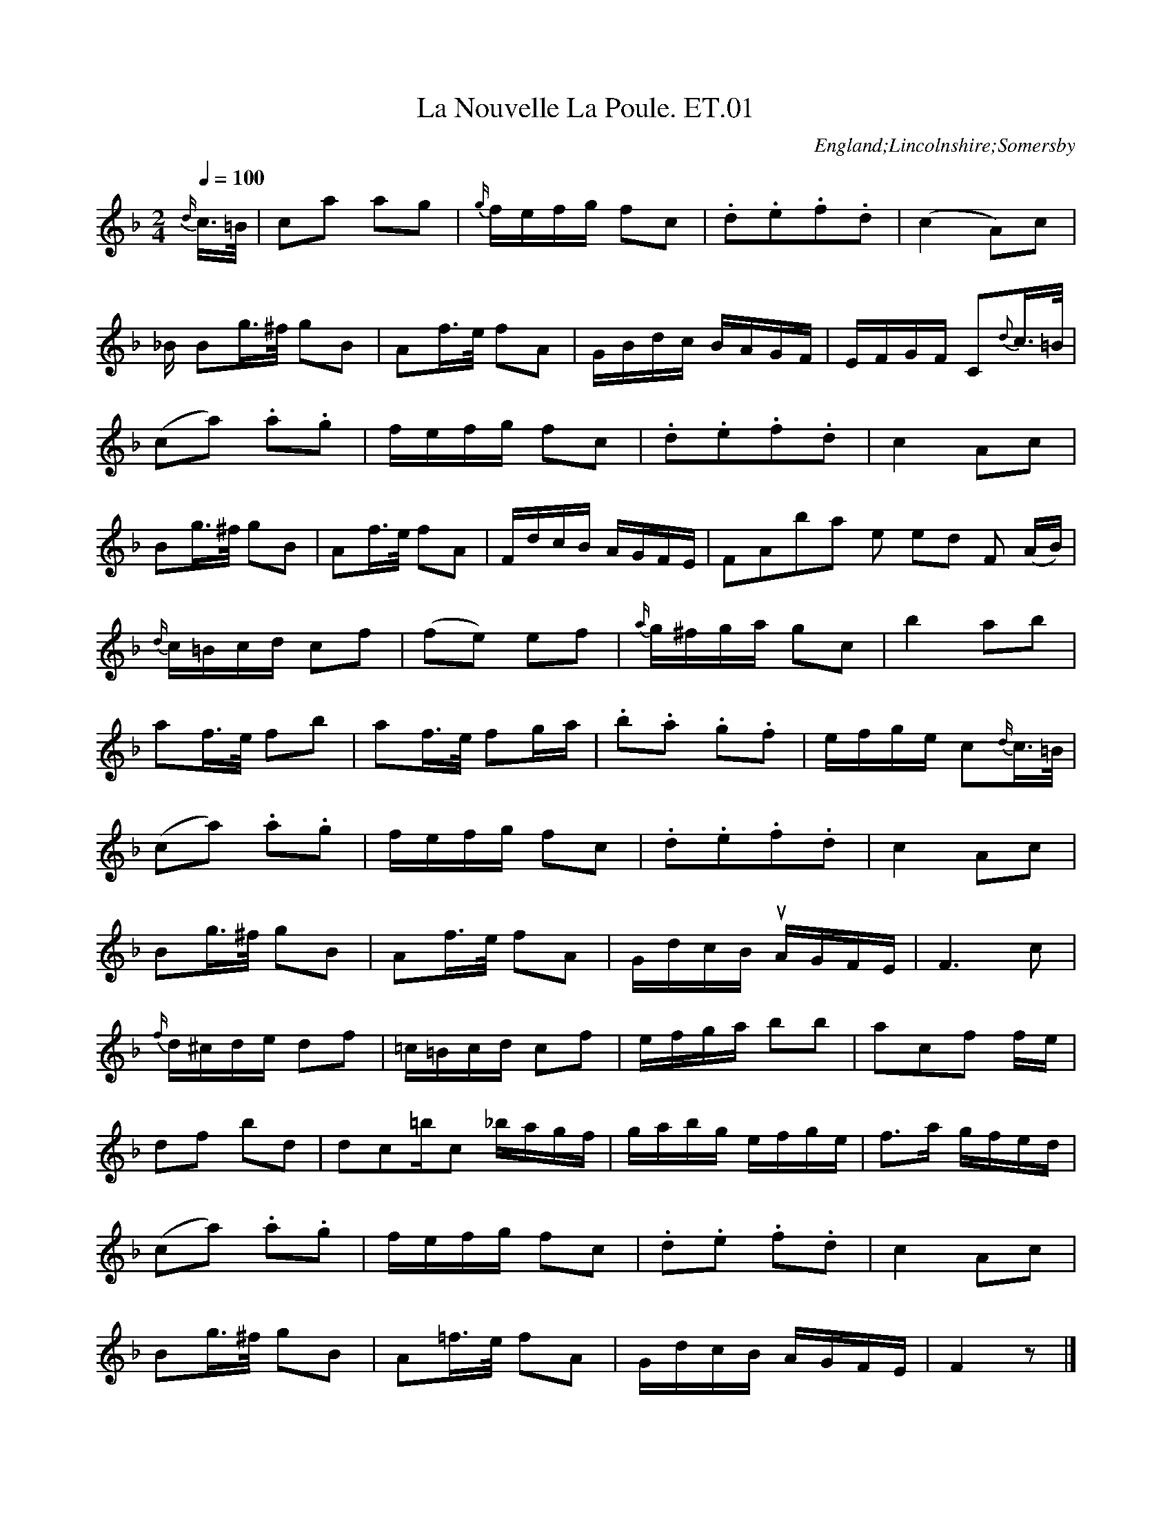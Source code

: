 %abc
%%abc-alias Eliza Tennyson MS
%%abc-creator ABCexplorer 1.6.0 [29/12/2012]
%1822. Lincoln Central Library
%www.village-music-project.org.uk
%Transcribed by R.Greig 2011/12

X:01
T:Nouvelle La Poule. ET.01, La
M:2/4
L:1/8
Q:1/4=100
S:Eliza Tennyson MS, Lincolnshire, 1822
R:Quadrille
O:England;Lincolnshire;Somersby
Z:vmp.R.Greig 2011 <http://www.village-music-project.org.uk>
K:F
{d/}c/>=B/|ca ag|{g/}f/e/f/g/ fc|.d.e.f.d|(c2A)c|!
“_B/ in ms”Bg/>^f/ gB|Af/>e/ fA|G/B/d/c/ B/A/G/F/|E/F/G/F/ C{d}c/>=B/|!
(ca) .a.g|f/e/f/g/ fc|.d.e.f.d|c2Ac|!
Bg/>^f/ gB|Af/>e/ fA|F/d/c/B/ A/G/F/E/|FA”bar line omitted in ms”F (A/B/)|!
{d/}c/=B/c/d/ cf| (fe) ef|{a/}g/^f/g/a/ gc’|b2 ab|!
af/>e/ fb|af/>e/ fg/a/|.b.a .g.f|e/f/g/e/ c{d/}c/>=B/|!
(ca) .a.g|f/e/f/g/ fc|.d.e.f.d|c2Ac|!
Bg/>^f/ gB|Af/>e/ fA|G/d/c/B/ “_qu’s in ms”A/G/F/E/|F3c|!
{f/}d/^c/d/e/ df|=c/=B/c/d/ cf|e/f/g/a/ bb|ac’f f/e/|!
df bd’|d’/c’/=b/c’/ _b/a/g/f/|g/a/b/g/ e/f/g/e/|f>a g/f/e/d/|!
(ca) .a.g|f/e/f/g/ fc|.d.e .f.d|c2Ac|!
Bg/>^f/ gB|A=f/>e/ fA|G/d/c/B/ A/G/F/E/|F2z|]!
(3A/=B/^c/|df fe|d/^c/d/e/ d/e/f/g/|a^g/a/ =g/f/e/d/|!
^c/d/e/c/ A “_triplet not marked in ms”(3A/=B/c/|df fe|db/a/ g/f/e/d/|^cA =Bc|”Da Capo”d2c2|]

X:02
T:Lady Mary Douglas. ET.02
M:6/8
L:1/8
Q:1/4=110
S:Eliza Tennyson MS, Lincolnshire,1822
R:jig
O:England;Lincolnshire;Somersby
N:The three occurrences of this half bar are all notated as D/E/F/F in the MS
Z:vmp.R.Greig 2011 <http://www.village-music-project.org.uk>
K:Bb
E|”_NB”D/E/FF F2B|GEGF2E|D/E/FF FBd|d3c2F|!
D/E/FF F2B|GEGF2f|fdB ecA|B3″bar line added”B,2||!
f|fgf b2″cr.in ms”f|d3″qu.in ms”B2 d|cdcf2c|A3FGA|!
B3GAB|c3ABc|def fed| cBA GFE|]

X:03
T:Gavotte. ET.03
M:2/4
L:1/8
Q:1/4=120
S:Eliza Tennyson MS, Lincolnshire,1822
R:gavotte
N:No time sign in MS
O:England;Lincolnshire;Somersby
Z:vmp.R.Greig 2011 <http://www.village-music-project.org.uk>
K:A
(3EFG|A2A2|A3B/c/”^bar line added”|dcBA|GFGE|!
A2A2|A3B/c/”bar line added”|BAGF|E2E||!
G|BB/c/ dB|GBGB|AA/B/ cA|EAEA|!
BB/c/ dB|GBGB|AA/c/ dA|EAEA|!
EGBG|dBGE|A2A2|A2:|!
K:Bm
“^MINORE””_sic”A/|d2d2|d3e/f/”^bar line added”|gfed|cBcA|!
d2d2|d3e/f/|edcB|A3||!
ee/f/ ge|cece|dd/e/ fd|AdAd|!
ee/f/ ge|cece|dd/e/ fd|AdAd|!
Acec|gecA|d2d2|d2″$”:|

X:04
T:Tyrolese Air. ET.04
M:3/4
L:1/8
Q:1/4=120
S:Eliza Tennyson MS, Lincolnshire,1822
R:air
O:England;Lincolnshire;Somersby
Z:vmp.R.Greig 2011 <http://www.village-music-project.org.uk>
K:G
D2|GGBBdd|dbg2″bar line omittedin MS”(3Bdg|a2c’2(3Acf|g2b2D2|!
GGBBdd|dbg2(3Bdg|a2c’2(3Acf|g4||!
(3Bdg|(3Acfa2(3Acf|(3Bdgb2(3Bdg|(3Acfa2(3Acf|(3Bdgb2D2|!
GGBBdd|dbg2(3Bdg|a2c’2″triplet sign added”(3Acf|g4|]

X:05
T:Sicilian Dance. ET.05
M:6/8
L:1/8
Q:1/4=120
S:Eliza Tennyson MS, Lincolnshire,1822
R:jig
O:England;Lincolnshire;Somersby
Z:vmp.R.Greig 2011 <http://www.village-music-project.org.uk>
K:F
FGF AGF|c2cc2B|Acf c2B|ABG F2F|!
FGF AGF|c2cc2f|edc GAB|c3c2:|!
e/f/|g2cb2a|gfe f2f|gec b2a|gfef2c|!
Bbb caa|Bgg Aff”^bar line added”|BAGc2E|F3F2:|!
A|A3 GFG|F2FF2c|c3BAB|A2AA2f|!
f2ee2d|d2cc2B|ABc cBA”^bar line added”|A3A2||!
“_duplicated quaver omitted”c|b3bge|f2ff2c|b3bge|f2ff2c|!
dbb caa|Bgg Aff|BAG c2C|F3F2|]

X:06
T:White Cockade. ET.06, The
M:2/4
L:1/8
Q:1/4=110
S:Eliza Tennyson MS, Lincolnshire,1822
R:reel
O:England;Lincolnshire;Somersby
Z:vmp.R.Greig 2011 <http://www.village-music-project.org.uk>
K:G
G/A/|BB BA/G/|BB Bg/e/|dB BA/G/|FA AG/A/|!
BB BA/G/|AB gf/g/|.b/.a/.g/.f/ .a/g/.f/e/|dBB:|!
|:B/c/|dBgB|dB Bc/d/|dBgB|aA AG/A/|!
BB BA/G/|AB gf/g/|.b/.a/.g/.f/ e/f/g/e/|dBB:|

X:07
T:Chatsworth House. ET.07
M:6/8
L:1/8
Q:1/4=110
S:Eliza Tennyson MS, Lincolnshire,1822
R:Quadrille
O:England;Lincolnshire;Somersby
Z:vmp.R.Greig 2011 <http://www.village-music-project.org.uk>
K:G
d|d^cd Bgf|age d2c|Bdg aBc|edBA2d|!
d^cd Bgf|age d2c|BgB BAc|ed”^bar line omitted in MS”FG2A|!
AFd dAF|GEe e^cA|AFa afd|e^cAd2:|!
d|dedc2B|A2Bc2a|abag2f|g2″^cr. in ms”ab2d|!
ded c2B|A2Bc2a|abag2f|g2″^cr. in ms”b g2|]

X:08
T:Printems. ET.08, Le
M:6/8
L:1/8
Q:1/4=120
S:Eliza Tennyson MS, Lincolnshire,1822
R:Quadrille
O:England;Lincolnshire;Somersby
Z:vmp.R.Greig 2011 <http://www.village-music-project.org.uk>
K:Bb
F2F|B2″^cr. in ms”Fd2B|f3bfd|gec ecA|B2dF2F|!
B2Fd2B|f3bfd|gec ecA|B3||!
[fF][fF][fF]|f2ff2f|g2f ede|c2de2f|!
d2B fff|b2ag2^f|g2=fe2d|cde FGA|!
B3d2f|e2gc2e|d2fb2d’|[dd’][ee’][ff’] fga|!
b2a g^fg|e2c {g}f=ef|d2B efg|c2b aga|!D.C.!b3|]

X:09
T:Introduction. ET.09, Le
M:2/4
L:1/8
Q:1/4=110
S:Eliza Tennyson MS, Lincolnshire,1822
R:Quadrille
O:England;Lincolnshire;Somersby
Z:vmp.R.Greig 2011 <http://www.village-music-project.org.uk>
K:Bb
F|BB/B/ BB|B>c e/d/c/B/|ff/f/ ff|f>g b/a/g/f/|!
bb/b/ ba|gf ed|c/d/e/c/ A/B/c/A/|”^bar line added” [B3D3]||!
f|FF/F/ Ff|FF/F/ Ff|[AF]f Bg|c/=B/c/d/ cd|!
ed ed|[g2G2] Ge/c/|BB B/A/G/A/|B2>F2|!
BB/B/ BB|B>c e/d/c/B/|ff/f/ ff|f>g b/a/g/f/|!
bb/b/ ba|gf ed|c/d/e/c/ A/B/c/A/|B3||!
d|g/^f/g/a/ ba/g/|ad ad|ad/e/ d/e/d/c/|B/c/B/A/ Gd|!
g/^f/g/a/ ba/g/|=f/=e/d’/c’/ =b/c’/_b/a/|a/g/b/g/ f/=e/d/e/|f>g f/_e/d/c/!D.C.!|]

X:10
T:Sheffield Fair. ET.10
M:3/4
L:1/8
Q:1/4=110
S:Eliza Tennyson MS, Lincolnshire,1822
R:.hornpipe
O:England;Lincolnshire;Somersby
Z:vmp.R.Greig 2011 <http://www.village-music-project.org.uk>
K:D
dc/B/AGFD|EeedcA|dc/B/AGFD|EeAcd2:|!
|:dafadf|Bg/f/ e/f/e/d/ cA|dafadf|egAcd2:|]
T:Revised Version-rebeamed (R.G)
M:3/4
dc/B/ AG FD| Ee ed cA|dc/B/ AG FD |Ee Ac d2:|!
|:da fa df| Bg/f/ e/f/e/d/ cA|da fa df |eg Ac d2:|]
T:Revised Version-new time sig (R.G.)
M:3/2
L:1/4
Q:1/2=110
dc/B/ AG FD| Ee ed cA|dc/B/ AG FD |Ee Ac d2:|!
|:da fa df| Bg/f/ e/f/e/d/ cA|da fa df |eg Ac d2:|]

X:11
T:Untitled. ET.11
M:6/8
L:1/8
Q:1/4=110
S:Eliza Tennyson MS, Lincolnshire,1822
R:Quadrille
O:England;Lincolnshire;Somersby
Z:vmp.R.Greig 2011 <http://www.village-music-project.org.uk>
K:C
G|e>dc dAB|c2AG2E|F>GA Gce|edd d2G|!
e>dc dAB|c2AG2E|F>GA Gc[eG]|edBc2||!
g|dBd G2g|eceG2g|[f2d2][fd][e2c2][ec]|eddd2g|!
dBdG2g|eceA2a|g^fe def|g3g2g|!
dBd G2g|ece G2g|f2fe2e|edd d2g|!
dBd G2g|eceA2a|g^fe def|g3g2G|!
e>dc dAB|c2AG2E|F>GA Gce|eddd2G|!
e>dc dAB|c2AG2E|F>GA Gc[eG]|edBc2||!
e|a^ga ecA|B2cd2e|fef dB^G|A3-Ace|!
a^ga ecA|B2cd2f|e^de E^F^G|A3!D.C.! A2|]

X:12
T:Nouvelle Anne. ET.12, Le
M:6/8
L:1/8
Q:1/4=100
S:Eliza Tennyson MS, Lincolnshire,1822
R:Quadrille
O:England;Lincolnshire;Somersby
Z:vmp.R.Greig 2011 <http://www.village-music-project.org.uk>
K:Eb
E|E>FG G>AB|B3 Bcd|e2Ee2d|d2cB2B|!
A3~cBA|G2e BGE|FAcB2D|E3E2||!
G|F2cB2A|G2Be2d|dcB BAG|”^undotted in ms”G3{A/}F2G|!
A2B c2d|[e3E3]E2F|G2AF2G|”^undotted in ms”E3c2B|!
AGAF2A|GFGE2G|F2BE2B|{E/}DCDB,2B|!
[A2F2]Bc2d|e3B2G|A2fG2e|F2cB2D|!
E>FG G>AB|B3Bcd|e2Ee2d|d2cB2B|!
“^undotted in ms”A3cBA|G2e BGE|FAcB2D|E3z2||!
G|c>de e>fg|g3G=A=B|c2GE2C|G3G2G|!
c>de e>fg|a3g2^f|g2G G=A=B|c3|]

X:13
T:Happy Meeting. ET.13
M:6/8
L:1/8
Q:1/4=100
S:Eliza Tennyson MS, Lincolnshire,1822
R:Quadrille
O:England;Lincolnshire;Somersby
Z:vmp.R.Greig 2011 <http://www.village-music-project.org.uk>
K:Bb
F|FdB Gec|BAf d2F|FdB Gec|AFA”^repeat added””_qu. in ms” B2:|!
|:f|fgf fbf|fed edB|AG=B cde|B3A2F|!
FdB Gec|BAg d2F|FdB Gec|AFAB2:|

X:14
T:Rob Roy. ET.14
M:C
L:1/8
Q:1/4=120
S:Eliza Tennyson MS, Lincolnshire,1822
R:reel
O:England;Lincolnshire;Somersby
Z:vmp.R.Greig 2011 <http://www.village-music-project.org.uk>
K:G
GDGB d2Bd|egfe dBBd|cAAc BGGB|AcEA FDEF|!
GDGB d2Bd|egfe dBBd cAAc BGGB|AcEFG2G2||!
AFAdc2Ac|efga f2df|adbd adbd|afdfe2AB|!
AFAdc2Ac|efga f2df|gaba bagf|fedc dcBA|]

X:15
T:Guy Mannering. ET.15
T:There’s Nae Guid Luck Aboot the Hoose,aka. ET.15
M:C
L:1/8
Q:1/4=100
S:Eliza Tennyson MS, Lincolnshire,1822
R:jig
N:As writ. An attempt to notate a jig in common time?
O:England;Lincolnshire;Somersby
Z:vmp.R.Greig 2011 <http://www.village-music-project.org.uk>
K:G
“^bar line added”G>A| B> B B> G”^bar line omitted” c> c c> A|B> B B> G A2 G>A|B> B B> G c/ d He e/|{e}d> c B< A G2d> d|!
{d/}g>e d> B c> d e> e|{d/}g>e d> B A3 d|g< e d< B c> d He> e|{e/}d> c {c/}B> A hG2|]

X:16
T:There’s nae luck about the house. ET.16
M:C|
L:1/8
Q:1/4=120
S:Eliza Tennyson MS, Lincolnshire,1822
R:jig
O:England;Lincolnshire;Somersby
Z:vmp.R.Greig 2011 <http://www.village-music-project.org.uk>
K:G
[V:1]|:G>A|B>BB>G c>cc>A|B>BB>GA2G>A|B>BB>A c>def|d>cB>AG2||
[V:2]|:z2|G,,2[D,2G,2]G,,2[F,2D,2]|G,,2 [G,2D,2]F,,2[D,2F,,2]|G,,2[D,2G,2][G,2C,2][G,2C,2]|D,2[C2F,2]G,2||
[V:1]d>d|g>ed>B c>de>f|g<ed>BA3d|g<ed<B “x”c>de>g|{e/}d>cB>AG2:|]
[V:2]z2|[C,2G,2][G,2B,,2][G,2C,2][G,2C,2]|[G,2C,2][G,2B,,2]D,2G,,2|[C,2G,2][G,2B,,2][G,4C,4]|D,2[D2F,2][G,2G,,2]:|]

X:17
T:Soldier Laddie. ET.17
M:C
L:1/8
Q:1/4=120
S:Eliza Tennyson MS, Lincolnshire,1822
R:reel
O:England;Lincolnshire;Somersby
Z:vmp.R.Greig 2011 <http://www.village-music-project.org.uk>
K:G
[V:1]”^Vivace”D|:G>ABB cAB2|{c/}BA “tr”AG/A/ BA “tr”A>B|G>ABB c>AB>A|GE”_x”ED {A/}G>E”_x”ED:|
[V:2]”_drone legato”z|:G,,2G,2G,,2G,2|D,2D,,2D,2D,,2|G,,D,G,D, G,,D,G,2|C,2C2C,2C2:|
[V:1]|:egdg “^dotted in ms””_x”cB/A/ B2|BA “tr”AG/A/ BAAd|egdg {d/}cB/A/ BA|GE”_x”ED {A/}GE”_x”ED:|]
[V:2]|:G,,G,G,,G, A,,G,A,,G,|D,,D,D,,D, D,,D,D,,D,|G,,G,G,,G, G,,G,G,,G,|C,,C,C,,C, C,,C,C,,C,:|]

X:18
T:Rule Britannia. ET.18
M:C|
L:1/8
Q:1/4=120
S:Eliza Tennyson MS, Lincolnshire,1822
R:air
C:Thomas Arne
O:England;Lincolnshire;Somersby
N:Some problems here, but copied as notated in the MS
Z:vmp.R.Greig 2011 <http://www.village-music-project.org.uk>
K:C
G|”^sic”c2c2(c/d/e/f/ g) c|d2dd2 {de}e2″^bar line added”|e/f/g/e/ ag f2e2zG2|c/d/c/d/ g d e d”bar line added”| cd/e/ dc B2zG|
w:When Brit-ain fir—-st at heav-en’s com-mand________A-ro—-se from out the a—-zure main. A-rose a-
d B g f/e/ d/c/ B/A/|G2 {FG} A2{GA} G2z”^bar line added”| d2 edcdd2z2|c2c> G A Fz c”^bar line added”| f e d c B2zd|!
w:rose a-rose fr-om ou-t th-e a-zure main______This was the Chart-er, the Chart-er of the land. And
g2f2e/c/ f/d/ g c|G2d2 {cd}c4|e3ze f f zf|f> e d> c B4|g2f2 “^qu. in ms”(e/c/f/d/ g) f|e2d2c4|]
w:Guard-ian An—–gels sang this strain. Rule Brit-ann-ia, Brit-ann-ia rule the waves. Brit-ons ne—–ver will be slaves.

X:19
T:God Save the King. ET.19
M:3/4
L:1/4
Q:1/4=120
S:Eliza Tennyson MS, Lincolnshire,1822
R:air
N:As written in MS
O:England;Lincolnshire;Somersby
Z:vmp.R.Greig 2011 <http://www.village-music-project.org.uk>
K:D
[V:1]dde|c>de|ffg|f>ed|edc|d3:|
[V:2]A,,A,,B,,|G,,>A,,B,,|F,F,G,|F,>C,D,|B,,A,,G,,”bar line added”|A,,3:|
[V:1]|:aaa|a>gf|ggg|g>fe|f (g/f/)(e/d/)|f>ga|(3b/a/g/f”tr”e|d3:|
[V:2]|:A,A,A,|A,/C,/A,/G,/F,|G,G,G,|G,/C,/G,/F,/E,|F,(G,/F,/)(C,/A,,/)|F,/C,/F,/G,/A,|(3B,/A,/G,/F,C,|A,,3:|

X:20
T:Gentle Damon in Comus. ET.20
M:3/4
L:1/8
Q:1/4=60
S:Eliza Tennyson MS, Lincolnshire,1822
R:air
O:England;Lincolnshire;Somersby
Z:vmp.R.Greig 2011 <http://www.village-music-project.org.uk>
K:E
zBBAAG|GFFdde|eAAGGc|cBBAG2|FGD3E|!
M:C
Q:1/4=100
E2zBG2G2|G2G2F2E2|A2z2zA G> F|B> F A G E2z G|
w:-How gent-le was my Da-mon’s Air, Like sun-ny Beams his gol-den hair His
c> G B> c ^A> A A|A2G F ^B> B B c|G2z2zF B F|A A B F G2z B|
w: voice was like the night-ing-ale’s More sweet his breath than flow-ery vales How hard such beaut-ies to re-sign
G B e c ^A2z B|F2z2z4||!
w: And yet that cruel task is mine.
M:3/4
K:G
B2|c2B2A2|B4G2|A2G2F2|G4^d2″^bar line added”|e2B2z2|cABE^DA|G/F/E F3E|!
G4B2″bar line added”|c2B2A2|B4G2|A2G2F2″bar line added”|G4A2|!
w:-On ev-er-y hill, in ev-er-y grove A-
B2c2B2|^D4E2″^bar line added”|FG A2G2″^bar line added”|G2F2z2|!
w:-long the mar-gin o-f ea-ch str-eam
d2cBAG|F4G2|ABc2B2|B2A2c2|!
w:Dear con—cious scenes of for—mer lo-ve I
c2B2e2|d2 cBAG|c/B/AA4|G6||!
w:mo-urn and Da—-mon i–s my theme
B2|=f2e2d2|c2B2A2|d2c2B2|A4c2|!
w:the Hi-lls, the Gr-oves, the Str-eams re-main but
e2d2c2|BcdB AG|e2d2F2|G4B2|!
w:Da-m-on th—ere I– se-ek in vain but
B2A2zA|A2G2zA|B2c2E2|E2^D2^d2|!
w:The hills, the Gr-oves the str-eams re-ma-in but
e2B2Hz2|c2B2A2|G/F/EF4|E4^d2|!
w:Da-mon th-ere I se–ek in vain
e2B2z2|cABE^DA|G/F/E F2>E2|E4|]

X:21
T:For ever, Fortune, wilt thou prove. ET.21
M:C
L:1/8
Q:1/4=120
S:Eliza Tennyson MS, Lincolnshire,1822
R:Song
C:Poem by J Thomson, Set by Jackson
N:Untitled in MS
O:England;Lincolnshire;Somersby
Z:vmp.R.Greig 2011 <http://www.village-music-project.org.uk>
K:G
e2|b<ga<fe2c’2|b<g a<fe2g2|g2fe^d2f2|E<GF<AB2B2|!
(gf)(eg)f2b2-“^bar line added”|b2a4g2-|g2 (fe) ^dBe2-|e2^d2e2|!
^D2|E2B2G2c2|(BA) (GF)E2B2|(e<g) (fe)^d2f2|E<G F<AB2zG|!
w:For ev-er For-tune w-ilt th-ou prove An un–re–lent-ing f-oe t-o love &
(d<B) (c<A)G2e2|(e2d) cB2d2|g2(fe)d2>e2|B2A2G2:|!
w:wh-en w-e meet a mu-tu-al heart Come in be–tween and bid us part
|:B2B Bc2zB|A3AB2zB|e2d2c2B2″^bar line added”|(AG) (FE)B2B2|!
w:Bid us sigh on from day to day & wish and wish our s-ouls a–way Till
(gf) (eg)f2B2|(ed) (ce)d2G2|(cB) (Ac)B2EF|G2F2E2:|!
w:Y-outh a-nd gen-ial y-ears a-re flown & a-ll th-e life o-f life is gone
|:B2″^bar line added”|(gf) (eg)f2(bB)|(ed) (ce)d2 (gG)|(cB)(Ac)B2(ba)|g2″tr”f>ee4|]

X:22
T:Disappointment. ET.22
M:3/4
L:1/8
Q:1/4=90
S:Eliza Tennyson MS, Lincolnshire,1822
R:Song
C:Poem by William Shenstone
N:Untitled in MS
O:England;Lincolnshire;Somersby
Z:vmp.R.Greig 2011 <http://www.village-music-project.org.uk>
K:Eb
B2|g3de2|{d}c2B2A2|G4A2|B2AG FE|c2c2a{g/}f|{e}d4B> B|!
w:Ye shep-herd give ear to my lay And take n-o m-ore heed of m-y sheep They have
g3d e2|cd/e/B2A2|{A}G4B> E”^bar line added”|c>ee2e>B|cB/A/G2F2|”^bar line added”E4G>A|!
w:no-thing to d–o but to stray I have no–thing t-o d–o but to weep Y-et
B2B2B2|e>d e>g fe|{e}d4B B|ce ecc2|Be eB AG|{G}F4B2|!
w:do not my fol—ly re–prove She was f-air a-nd my pas—sion be–gun She
g3d e2|c2B2E2|(A>GA2)zF|G>BB2zA|G3AF2|E4|]
w:smiled & I could not but l–ove She faith–less and I am un-done.

X:23
T:Faithful Shepherd. ET.23, The
M:C
L:1/8
Q:1/4=120
S:Eliza Tennyson MS, Lincolnshire,1822
R:Song
C:Set by McHoward
N:Incomplete in MS
O:England;Lincolnshire;Somersby
Z:vmp.R.Greig 2012 <http://www.village-music-project.org.uk>
K:D
A2|FG AFD2d2|{fg}a2gfe2A2|B2c2dA GF|(F2E2)z2E2|!
w:What h-ave I- -done ye pow-ers a-bove to mer-it th-us y-our H-ate Why
AB cd ec BA|df af{f}e2d2|{d}c2BA F2^G2|A4||!
w:w-ill y-ou f-orce m-e fr-om th-e plains to live i-n o-dious state
cd|ed cB{B}A3^G/F/|B2c2d2{e/f/}g2|fd cBF2A2″^bar line added”|B4z2d2|!
w:For–g-ive m-e Court-i-ers if I slight Your splen–d-id joys & you For
{B}A2GF”^MS incomplete”{A}G2F<E|
w:had y-ou seen m-y

X:24
T:Dance. ET.24
T:Rowling Bet,aka. ET.24
M:6/8
L:1/8
Q:1/4=80
S:Eliza Tennyson MS, Lincolnshire,1822
R:jig
O:England;Lincolnshire;Somersby
Z:vmp.R.Greig 2012 <http://www.village-music-project.org.uk>
K:Bb
[V:1]F|ddd dec|cBBB2f|fAA ABc|cBB B2 F|
[V:2]D,|B,,D,F, B,,D,F,|B,,D,F, B,,D,F,|A,,C,F, A,,C,F,|B,,D,F,B,,2z|
[V:1]ddd dec|cBBB2f|fAA ABc|cBBB2b||
[V:2]B,,D,F, B,,D,F,|B,,D,F, B,,D,F,|A,,C,F, A,,C,F,|B,,D,F,”rest added”B,,2z||
[V:1]abc’ ede|ffef2b|abc’ ede|ffff2b|
[V:2]A,,C,F, B,,D,F,|A,,C,F, A,,C,F,|A,,C,F, B,,D,F,|A,,C,F, A,,C,F,|
[V:1]bab bab|gab faf|edc”bar line omitted” BBB|B3″rest added”z2″8″|]
[V:2]B,,D,F, B,,D,F,|B,,D,F, B,,D,F,|B,,D,F, “bar line omitted” B,,D,F,|B,,D,F, z2″8″|]

X:25
T:Les Lanciers. ET.25
T:Julia, a Quadrille,aka. ET.25
M:C
L:1/8
Q:1/4=120
S:Eliza Tennyson MS, Lincolnshire,1822
R:Quadrille
O:England;Lincolnshire;Somersby
Z:vmp.R.Greig 2012 <http://www.village-music-project.org.uk>
K:C
{a}g>^fg>a g>=fe>d|c2c2 {d}cBcd|e2e2 {f}e>de.f|c2c2c2ef|!
{a}g>^fg>a g>=fe>d|c2c2cBcd|e2e2d>ef>d|c2e2″cr.in ms”c4:|!
c>Bc>de2zc|cBdBG2AB|c>Bc>d edec|cBdBG2z2|!
g>fe>f g>ab>c’|g>fe>f g>ab>c’|e2e2 d>ef>d|c2e2c2ef!D.C.!|]

X:26
T:Quadrille. ET.26, A
M:2/4
L:1/8
Q:1/4=120
S:Eliza Tennyson MS, Lincolnshire,1822
R:quadrille
N:Nine bars in the B part may indicate an error in bar 11
O:England;Lincolnshire;Somersby
Z:vmp.R.Greig 2012 <http://www.village-music-project.org.uk>
K:A
ef/ g/ab|c’2a2|fg/a/ df|e/f/e/d/c2|ef/g/ ab|c’2a2|fa ga/b/|a4:|!
ab/a/ fg|a2e2|{g}f2e2″^bar line added” |e2e2|”^Allegretto” e/f/e/d/c2|ab/a/ fg|a2e2|ab/c’/ b=d|e2!D.C.!c’2||

X:27
T:Overture to Il Tancredi. ET.27
M:C
L:1/8
Q:1/4=120
S:Eliza Tennyson MS, Lincolnshire,1822
R:overture
C:Rossini, first produced in 1813
O:England;Lincolnshire;Somersby
Z:vmp.R.Greig 2012 <http://www.village-music-project.org.uk>
K:D clef=treble
“^ff”F,//G,//C//D2z3(D//E// F>)(F/G// A>)(A/B//c//|d2)”pp”[f’4d4]e’2|\
d’2=c’3b2z2|”^ff”(B,//C//^D//E2)z(E//F// G>)(G/A// B)(B//c//^d//|e2)b4a2|!
g2=f’2e’2z2|”p”E4F2>A2|C>DE>C D/ (A/.B/.c/.d/.e/.f/.g/)|a4^g>ab>g|!
a2z2z4|A8|A2(a2z2fd)|c2(e4cA)|d2(a4fd)|b4a4(c/^d/e/f/)|!
g2B4(c/^d/e/f/)|(ag/)z/ (gf/)z/ (fe/)z/ (ed/)z/| c”^f”a z2z”^f”a “p”(fd)|c!f!az2z!f!a zz|!
zaz2za g/f/e/d/|c2z2(=f3g/a/)|e2z(=f3g/a/)|e2z2(=F3G/A/)|!
E2z2(=F3G/A/)|E2z2(d3e/=f/)|c2z2 (F3G/A/)|czz2!pp!cz c|c2z2″ppp”Az Az|HA2z2||!
“^Allegro”(3z.A.B (3cde|”pp”f>f f>f f>f (3agf|e>e e>e e>e (3gfe|d>d d>d d>d (3dBe|!
A4(3z.B.c (3.^d.e.f|g>g g>g g>g (3bag|e>e e’>e’ e>e (3efg|a>a a>a a>a (3abc’||!
[d’4d4]z2(3c^d^e|f>f f>f f>f (3^gfg|a4f2(3c^d^e|f>f f>f f>f (3^gfg|!
(a6=g2)|f>f f>f f>f (3agf|e>e e>e e>e (3gfe|d>d d>d d>d (3dBe|!
A4(3zBc (3^d^ef|g>g g>g g>g (3bag|e>e e’>e’ e>e (3efg|a>a (3.d.e.f g>g (3.A.B.c|!
d2z(3a/b/c’/ d’2z (3a/b/c’/|.d’8|d’c’/b/ a/g/f/e/ d/c/B/A/ G/F/E/D/|CE/D/ C CE/D/ C|!
CGEc Aecg|ec’ae’ c’g’e’c’|d’2z (3a/b/c’/ d’2z (3a/b/c’/|d’d’/d’/ d’d’ d’d’d’d’|!
d’c’/b/ a/g/f/e/ d/c/B/A/ G/F/E/D/|CE/D/ Cz CE/D/ Cz|.C.G.E.c .A.e.c.g|.e.c’.^a.e’ .c’.a.f.a|!
b2z f/^g/^a/ b2z f/g/a/|b8|d’c’/b/ a/^g/f/e/ d/c/B/A/ ^G/F/E/D/|CE/D/ Cz CE/D/z|!
.C.A.F.c .A.f.c.a|.^d.a.d.^c’ .d.b.d.b|E/e/E/e/ F/f/F/f/ ^G/^g/G/g A/a/A/a/|B/b/B/b/ c/c’/c/c’/ d/d’/d/d’/ a/^d’/a/d’/|!
^a/e’/a/e’/ f/^d’/f/d’/ e/=d’/e/d’/ e/c’/e/c’/|d/b/d/b/ c/a/c/a/ B/^g/B/g/ A/e/A/e/|^G/e/G/e/ F/^d/F/d/ E/=d/E/d/ E/c/E/c/|!
D/B/D/B/ C/A/C/A/ B,/^G/B,/G/ A,/F/A,/F/|^G,/F/G,/F/ A,/=F/^C/F/ G,/E/B,/E/ G,/F/C/F/|^G,/E/B,/E/ A,/^D/=C/D/ ^G,/E/B,/E/ A,/^D/=C/D/|!
“^ff”E2 (6F/^G/A/B/c/d/ eeee|e2 (6f/^g/a/b/c’/^d’/ e’e’e’e’|e’2 e’/^d’/c’/b/ e’/d’/c’/b/ e’/d’/c’/b/|e’2 E/^D/C/G,/ E/D/C/G,/ E/D/C/G,/|!
E2ze’/ e’2z e/|e2z E/E2E2|E4z4|z8|”pp”D8|C2z2z4|B,8|A,zz2z4|”dol”e3 f e3 f|!
e3a/c’/ .e’.e’.e’.e’|”triplet signs added”(3f’e’.d’ (3f’d’.c’ (3d’c’.b (3c’b.a|(3ba^g (3agf (3gfe (3fe^d|e3fe3f|!
e3a/c’/ .e’.e’.e’.e’|”triplet signs added”(3f’e’d’ (3e’d’c’ (3d’c’b (3c’ba|(3ba^g (3agf (3gfe (3dcB|!p!A3BA3B|!
A3B dcBA|B3cB3c|B3c edcB|c3dc3d|c3d fedc|d3ed3e|d3e ^gfed|!
a3ba3b|a3b d’c’ba|b3c’b3c’|b3c’ e’d’c’b|!
a3b d’c’ba|b3c’ e’d’c’b|d’c’ba e’d’c’b|d’c’ba e’d’c’b|!
c’2zc’c’2c’2|c’2zc’c’2c’2|d’2z d’d’2d’2|c’2zc’ c’b2zb|!
c’2d’2c’2b2|c’2d’2c’2b2|c’2d’2c’2b2|a2z>a a2z>c’|!
c’2z>e’e’2z>=g’|g’4!pp!(3z.A.B (3.c.d.e|f>f f>f f>f (3agf|e>e e>e e>e (3gfe|!
d>d d>d d>d (3dBe|A4(3zBc (3^def|g>g g>g g>g (3c’af|!
e>(e e’)>(e’ e)>e (3efg|a>a a>a a>a abc’|d4z (3c^d^e|f>f f>f f>f (3^gfg|!
(a4f2) (3c^d^e|f>f f>f f>f (3^gfg|a8|!
“^dol”A3BA3B|A3d/f/ aaaa|(3ba.g (3ag.f (3gf.e (3fe.d|(3ed.c (3dc.B (3BA.^G|!
A3BA3B|A3d/f/ aaaa|(3ba.g (3ag.f (3gf.e (3fe.d|(3ed.c (3dc.B (3cB.A (3gf.e|!
d3ed3e|d3e gfed|e3fe3f|e3f agfe|!
d3ed3e|d3e gfed|e3fe3f|e3f agfe|!
f3gf3g|f3g bagf|g3ag3a|g3a c’bag|!
f3g bagf|g3a c’bag|bagf c’bag|bagf c’bag|!
f2zbd’2d’2|d’2zd’d’2d’2|e’2ze’e’2e’2|d’2zd’c’2c’2|!
d’2{Bc}fd ge c’>c’|d’2{de}fd ge c’>c’|d’2{de}fd ge c’>c’|d’2{de}fd ge c’>c’|!
d’2{de}fd ge af|bg c’a d’b e’c’|=f’8|d’8|a2 (6=Bcdefg a2d’2|!
A2 (6Bcdefga2c’2|d’2{de}fd ge c’>c’|d’2{de}fd ge c’>g|d’2{de}fd ge c’>c’|!
d’2{de}fd ge af|bg c’a d’b e’c’|=f’4=c’2a2|=f2-f2e2d2|!
A2 (6B^cdefg a2d’2|A2 (6Bcdefg a2c’2|z2d’2z2c’2|z2d’2z2c’2|!
z2d’2c’2c’2|d’2d’2c’2c’2|d’2z2d’2z2|d’2zzd’2z2|d’2a2d’2a2|!
d’2a2d’2a2|d’4z2z// d/e/f/g/a/b/c’/|d’4z2z>D|D8|]

X:28
T:Cease Your Funning . ET.28
M:C
L:1/8
Q:1/4=120
S:Eliza Tennyson MS, Lincolnshire,1822
R:Air
O:England;Lincolnshire;Somersby
Z:vmp.R.Greig 2012 <http://www.village-music-project.org.uk>
K:A
A2e2cAz2|d2B2GEz2|c2A2FDz2|E2G2A2z2|!
A2e2cAz2|d2B2GEz2|c2A2FDz2E2G2A2z2||!
A2a2aez2|~A2f2fdz2|E2e2eAz2|F e B H^de2z2|!
A2{^d}e2c<Az2|d2B2G<Ez2|c2A2F<Dz2|E2GA2z2|]

X:29
T:Cease Your Funning Variations. ET.29
M:C
L:1/16
Q:1/4=120
S:Eliza Tennyson MS, Lincolnshire,1822
R:Air
N:No separate title in MS
O:England;Lincolnshire;Somersby
Z:vmp.R.Greig 2012 <http://www.village-music-project.org.uk>
K:A
{B}A>GA>B c>de>d c>Aa2 c>Aa2|{c}B>AB>c d>cB>A G>Ee2 G>Ee2|!
{B}A>GA>B c>BA>G F>Dd2 F>Dd2|G>Ee2 G>Ee2A4z2z2:|!
cAeA cAaA|zAGA dAfA dAaA dBaB|zEDE GEeE zEDE AEcE|!
zF4F4 eF^dF He2 BGE (GAeg) (Begb) (egbHc’) (bgeB) GHE 9F2G2|!
{B}A>GA>B c>de>d c>Aa2 c>Aa2|{c}B>AB>c d>cB>A G>Ee2 G>Ee2|!
{B}A>GA>B c>BA>G F>Dd2 F>Dd2|G>Ee2 G>Ee2|A4z4|
